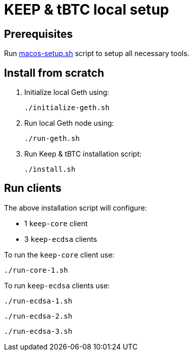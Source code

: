 = KEEP & tBTC local setup

== Prerequisites
Run https://github.com/keep-network/keep-core/blob/master/scripts/macos-setup.sh[macos-setup.sh] script
to setup all necessary tools.

== Install from scratch
. Initialize local Geth using:
+
```
./initialize-geth.sh
```
. Run local Geth node using:
+
```
./run-geth.sh
```
. Run Keep & tBTC installation script:
+
```
./install.sh
```

== Run clients
The above installation script will configure:

- 1 `keep-core` client
- 3 `keep-ecdsa` clients

To run the `keep-core` client use:
```
./run-core-1.sh
```

To run `keep-ecdsa` clients use:
```
./run-ecdsa-1.sh
```
```
./run-ecdsa-2.sh
```
```
./run-ecdsa-3.sh
```